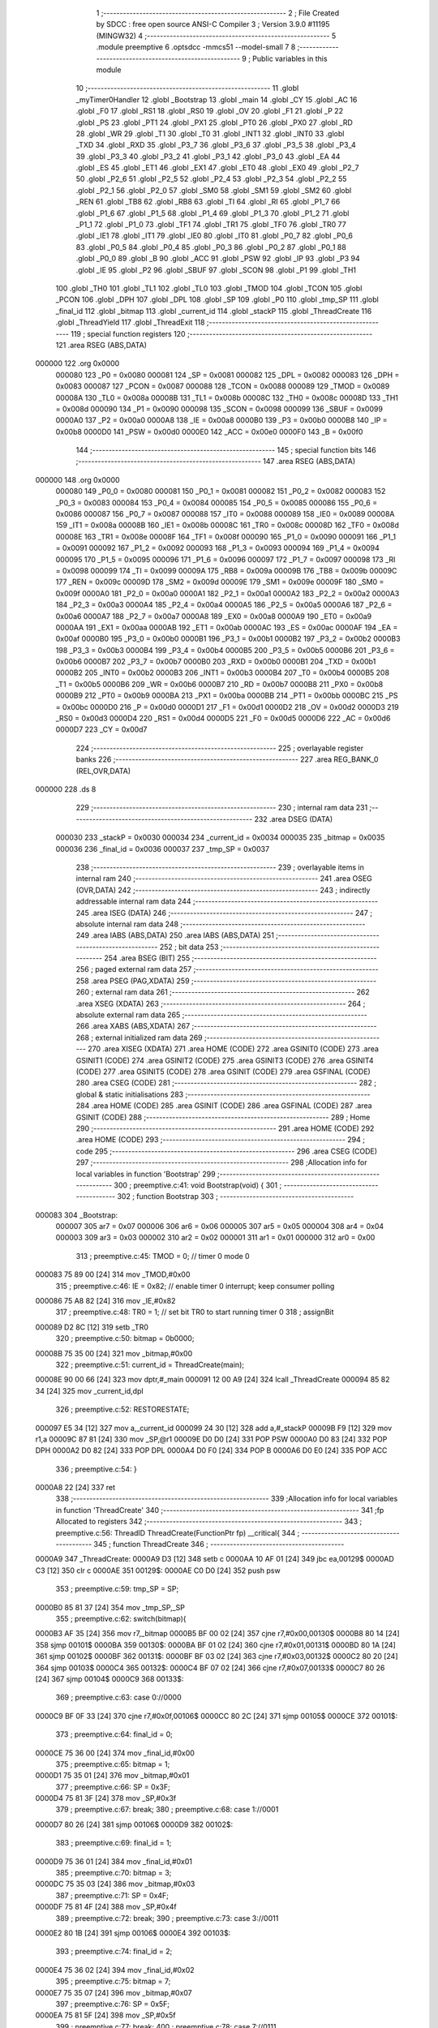                                       1 ;--------------------------------------------------------
                                      2 ; File Created by SDCC : free open source ANSI-C Compiler
                                      3 ; Version 3.9.0 #11195 (MINGW32)
                                      4 ;--------------------------------------------------------
                                      5 	.module preemptive
                                      6 	.optsdcc -mmcs51 --model-small
                                      7 	
                                      8 ;--------------------------------------------------------
                                      9 ; Public variables in this module
                                     10 ;--------------------------------------------------------
                                     11 	.globl _myTimer0Handler
                                     12 	.globl _Bootstrap
                                     13 	.globl _main
                                     14 	.globl _CY
                                     15 	.globl _AC
                                     16 	.globl _F0
                                     17 	.globl _RS1
                                     18 	.globl _RS0
                                     19 	.globl _OV
                                     20 	.globl _F1
                                     21 	.globl _P
                                     22 	.globl _PS
                                     23 	.globl _PT1
                                     24 	.globl _PX1
                                     25 	.globl _PT0
                                     26 	.globl _PX0
                                     27 	.globl _RD
                                     28 	.globl _WR
                                     29 	.globl _T1
                                     30 	.globl _T0
                                     31 	.globl _INT1
                                     32 	.globl _INT0
                                     33 	.globl _TXD
                                     34 	.globl _RXD
                                     35 	.globl _P3_7
                                     36 	.globl _P3_6
                                     37 	.globl _P3_5
                                     38 	.globl _P3_4
                                     39 	.globl _P3_3
                                     40 	.globl _P3_2
                                     41 	.globl _P3_1
                                     42 	.globl _P3_0
                                     43 	.globl _EA
                                     44 	.globl _ES
                                     45 	.globl _ET1
                                     46 	.globl _EX1
                                     47 	.globl _ET0
                                     48 	.globl _EX0
                                     49 	.globl _P2_7
                                     50 	.globl _P2_6
                                     51 	.globl _P2_5
                                     52 	.globl _P2_4
                                     53 	.globl _P2_3
                                     54 	.globl _P2_2
                                     55 	.globl _P2_1
                                     56 	.globl _P2_0
                                     57 	.globl _SM0
                                     58 	.globl _SM1
                                     59 	.globl _SM2
                                     60 	.globl _REN
                                     61 	.globl _TB8
                                     62 	.globl _RB8
                                     63 	.globl _TI
                                     64 	.globl _RI
                                     65 	.globl _P1_7
                                     66 	.globl _P1_6
                                     67 	.globl _P1_5
                                     68 	.globl _P1_4
                                     69 	.globl _P1_3
                                     70 	.globl _P1_2
                                     71 	.globl _P1_1
                                     72 	.globl _P1_0
                                     73 	.globl _TF1
                                     74 	.globl _TR1
                                     75 	.globl _TF0
                                     76 	.globl _TR0
                                     77 	.globl _IE1
                                     78 	.globl _IT1
                                     79 	.globl _IE0
                                     80 	.globl _IT0
                                     81 	.globl _P0_7
                                     82 	.globl _P0_6
                                     83 	.globl _P0_5
                                     84 	.globl _P0_4
                                     85 	.globl _P0_3
                                     86 	.globl _P0_2
                                     87 	.globl _P0_1
                                     88 	.globl _P0_0
                                     89 	.globl _B
                                     90 	.globl _ACC
                                     91 	.globl _PSW
                                     92 	.globl _IP
                                     93 	.globl _P3
                                     94 	.globl _IE
                                     95 	.globl _P2
                                     96 	.globl _SBUF
                                     97 	.globl _SCON
                                     98 	.globl _P1
                                     99 	.globl _TH1
                                    100 	.globl _TH0
                                    101 	.globl _TL1
                                    102 	.globl _TL0
                                    103 	.globl _TMOD
                                    104 	.globl _TCON
                                    105 	.globl _PCON
                                    106 	.globl _DPH
                                    107 	.globl _DPL
                                    108 	.globl _SP
                                    109 	.globl _P0
                                    110 	.globl _tmp_SP
                                    111 	.globl _final_id
                                    112 	.globl _bitmap
                                    113 	.globl _current_id
                                    114 	.globl _stackP
                                    115 	.globl _ThreadCreate
                                    116 	.globl _ThreadYield
                                    117 	.globl _ThreadExit
                                    118 ;--------------------------------------------------------
                                    119 ; special function registers
                                    120 ;--------------------------------------------------------
                                    121 	.area RSEG    (ABS,DATA)
      000000                        122 	.org 0x0000
                           000080   123 _P0	=	0x0080
                           000081   124 _SP	=	0x0081
                           000082   125 _DPL	=	0x0082
                           000083   126 _DPH	=	0x0083
                           000087   127 _PCON	=	0x0087
                           000088   128 _TCON	=	0x0088
                           000089   129 _TMOD	=	0x0089
                           00008A   130 _TL0	=	0x008a
                           00008B   131 _TL1	=	0x008b
                           00008C   132 _TH0	=	0x008c
                           00008D   133 _TH1	=	0x008d
                           000090   134 _P1	=	0x0090
                           000098   135 _SCON	=	0x0098
                           000099   136 _SBUF	=	0x0099
                           0000A0   137 _P2	=	0x00a0
                           0000A8   138 _IE	=	0x00a8
                           0000B0   139 _P3	=	0x00b0
                           0000B8   140 _IP	=	0x00b8
                           0000D0   141 _PSW	=	0x00d0
                           0000E0   142 _ACC	=	0x00e0
                           0000F0   143 _B	=	0x00f0
                                    144 ;--------------------------------------------------------
                                    145 ; special function bits
                                    146 ;--------------------------------------------------------
                                    147 	.area RSEG    (ABS,DATA)
      000000                        148 	.org 0x0000
                           000080   149 _P0_0	=	0x0080
                           000081   150 _P0_1	=	0x0081
                           000082   151 _P0_2	=	0x0082
                           000083   152 _P0_3	=	0x0083
                           000084   153 _P0_4	=	0x0084
                           000085   154 _P0_5	=	0x0085
                           000086   155 _P0_6	=	0x0086
                           000087   156 _P0_7	=	0x0087
                           000088   157 _IT0	=	0x0088
                           000089   158 _IE0	=	0x0089
                           00008A   159 _IT1	=	0x008a
                           00008B   160 _IE1	=	0x008b
                           00008C   161 _TR0	=	0x008c
                           00008D   162 _TF0	=	0x008d
                           00008E   163 _TR1	=	0x008e
                           00008F   164 _TF1	=	0x008f
                           000090   165 _P1_0	=	0x0090
                           000091   166 _P1_1	=	0x0091
                           000092   167 _P1_2	=	0x0092
                           000093   168 _P1_3	=	0x0093
                           000094   169 _P1_4	=	0x0094
                           000095   170 _P1_5	=	0x0095
                           000096   171 _P1_6	=	0x0096
                           000097   172 _P1_7	=	0x0097
                           000098   173 _RI	=	0x0098
                           000099   174 _TI	=	0x0099
                           00009A   175 _RB8	=	0x009a
                           00009B   176 _TB8	=	0x009b
                           00009C   177 _REN	=	0x009c
                           00009D   178 _SM2	=	0x009d
                           00009E   179 _SM1	=	0x009e
                           00009F   180 _SM0	=	0x009f
                           0000A0   181 _P2_0	=	0x00a0
                           0000A1   182 _P2_1	=	0x00a1
                           0000A2   183 _P2_2	=	0x00a2
                           0000A3   184 _P2_3	=	0x00a3
                           0000A4   185 _P2_4	=	0x00a4
                           0000A5   186 _P2_5	=	0x00a5
                           0000A6   187 _P2_6	=	0x00a6
                           0000A7   188 _P2_7	=	0x00a7
                           0000A8   189 _EX0	=	0x00a8
                           0000A9   190 _ET0	=	0x00a9
                           0000AA   191 _EX1	=	0x00aa
                           0000AB   192 _ET1	=	0x00ab
                           0000AC   193 _ES	=	0x00ac
                           0000AF   194 _EA	=	0x00af
                           0000B0   195 _P3_0	=	0x00b0
                           0000B1   196 _P3_1	=	0x00b1
                           0000B2   197 _P3_2	=	0x00b2
                           0000B3   198 _P3_3	=	0x00b3
                           0000B4   199 _P3_4	=	0x00b4
                           0000B5   200 _P3_5	=	0x00b5
                           0000B6   201 _P3_6	=	0x00b6
                           0000B7   202 _P3_7	=	0x00b7
                           0000B0   203 _RXD	=	0x00b0
                           0000B1   204 _TXD	=	0x00b1
                           0000B2   205 _INT0	=	0x00b2
                           0000B3   206 _INT1	=	0x00b3
                           0000B4   207 _T0	=	0x00b4
                           0000B5   208 _T1	=	0x00b5
                           0000B6   209 _WR	=	0x00b6
                           0000B7   210 _RD	=	0x00b7
                           0000B8   211 _PX0	=	0x00b8
                           0000B9   212 _PT0	=	0x00b9
                           0000BA   213 _PX1	=	0x00ba
                           0000BB   214 _PT1	=	0x00bb
                           0000BC   215 _PS	=	0x00bc
                           0000D0   216 _P	=	0x00d0
                           0000D1   217 _F1	=	0x00d1
                           0000D2   218 _OV	=	0x00d2
                           0000D3   219 _RS0	=	0x00d3
                           0000D4   220 _RS1	=	0x00d4
                           0000D5   221 _F0	=	0x00d5
                           0000D6   222 _AC	=	0x00d6
                           0000D7   223 _CY	=	0x00d7
                                    224 ;--------------------------------------------------------
                                    225 ; overlayable register banks
                                    226 ;--------------------------------------------------------
                                    227 	.area REG_BANK_0	(REL,OVR,DATA)
      000000                        228 	.ds 8
                                    229 ;--------------------------------------------------------
                                    230 ; internal ram data
                                    231 ;--------------------------------------------------------
                                    232 	.area DSEG    (DATA)
                           000030   233 _stackP	=	0x0030
                           000034   234 _current_id	=	0x0034
                           000035   235 _bitmap	=	0x0035
                           000036   236 _final_id	=	0x0036
                           000037   237 _tmp_SP	=	0x0037
                                    238 ;--------------------------------------------------------
                                    239 ; overlayable items in internal ram 
                                    240 ;--------------------------------------------------------
                                    241 	.area	OSEG    (OVR,DATA)
                                    242 ;--------------------------------------------------------
                                    243 ; indirectly addressable internal ram data
                                    244 ;--------------------------------------------------------
                                    245 	.area ISEG    (DATA)
                                    246 ;--------------------------------------------------------
                                    247 ; absolute internal ram data
                                    248 ;--------------------------------------------------------
                                    249 	.area IABS    (ABS,DATA)
                                    250 	.area IABS    (ABS,DATA)
                                    251 ;--------------------------------------------------------
                                    252 ; bit data
                                    253 ;--------------------------------------------------------
                                    254 	.area BSEG    (BIT)
                                    255 ;--------------------------------------------------------
                                    256 ; paged external ram data
                                    257 ;--------------------------------------------------------
                                    258 	.area PSEG    (PAG,XDATA)
                                    259 ;--------------------------------------------------------
                                    260 ; external ram data
                                    261 ;--------------------------------------------------------
                                    262 	.area XSEG    (XDATA)
                                    263 ;--------------------------------------------------------
                                    264 ; absolute external ram data
                                    265 ;--------------------------------------------------------
                                    266 	.area XABS    (ABS,XDATA)
                                    267 ;--------------------------------------------------------
                                    268 ; external initialized ram data
                                    269 ;--------------------------------------------------------
                                    270 	.area XISEG   (XDATA)
                                    271 	.area HOME    (CODE)
                                    272 	.area GSINIT0 (CODE)
                                    273 	.area GSINIT1 (CODE)
                                    274 	.area GSINIT2 (CODE)
                                    275 	.area GSINIT3 (CODE)
                                    276 	.area GSINIT4 (CODE)
                                    277 	.area GSINIT5 (CODE)
                                    278 	.area GSINIT  (CODE)
                                    279 	.area GSFINAL (CODE)
                                    280 	.area CSEG    (CODE)
                                    281 ;--------------------------------------------------------
                                    282 ; global & static initialisations
                                    283 ;--------------------------------------------------------
                                    284 	.area HOME    (CODE)
                                    285 	.area GSINIT  (CODE)
                                    286 	.area GSFINAL (CODE)
                                    287 	.area GSINIT  (CODE)
                                    288 ;--------------------------------------------------------
                                    289 ; Home
                                    290 ;--------------------------------------------------------
                                    291 	.area HOME    (CODE)
                                    292 	.area HOME    (CODE)
                                    293 ;--------------------------------------------------------
                                    294 ; code
                                    295 ;--------------------------------------------------------
                                    296 	.area CSEG    (CODE)
                                    297 ;------------------------------------------------------------
                                    298 ;Allocation info for local variables in function 'Bootstrap'
                                    299 ;------------------------------------------------------------
                                    300 ;	preemptive.c:41: void Bootstrap(void) {
                                    301 ;	-----------------------------------------
                                    302 ;	 function Bootstrap
                                    303 ;	-----------------------------------------
      000083                        304 _Bootstrap:
                           000007   305 	ar7 = 0x07
                           000006   306 	ar6 = 0x06
                           000005   307 	ar5 = 0x05
                           000004   308 	ar4 = 0x04
                           000003   309 	ar3 = 0x03
                           000002   310 	ar2 = 0x02
                           000001   311 	ar1 = 0x01
                           000000   312 	ar0 = 0x00
                                    313 ;	preemptive.c:45: TMOD = 0;  // timer 0 mode 0
      000083 75 89 00         [24]  314 	mov	_TMOD,#0x00
                                    315 ;	preemptive.c:46: IE = 0x82;  // enable timer 0 interrupt; keep consumer polling
      000086 75 A8 82         [24]  316 	mov	_IE,#0x82
                                    317 ;	preemptive.c:48: TR0 = 1; // set bit TR0 to start running timer 0
                                    318 ;	assignBit
      000089 D2 8C            [12]  319 	setb	_TR0
                                    320 ;	preemptive.c:50: bitmap = 0b0000;
      00008B 75 35 00         [24]  321 	mov	_bitmap,#0x00
                                    322 ;	preemptive.c:51: current_id = ThreadCreate(main);
      00008E 90 00 66         [24]  323 	mov	dptr,#_main
      000091 12 00 A9         [24]  324 	lcall	_ThreadCreate
      000094 85 82 34         [24]  325 	mov	_current_id,dpl
                                    326 ;	preemptive.c:52: RESTORESTATE;
      000097 E5 34            [12]  327 	mov	a,_current_id
      000099 24 30            [12]  328 	add	a,#_stackP
      00009B F9               [12]  329 	mov	r1,a
      00009C 87 81            [24]  330 	mov	_SP,@r1
      00009E D0 D0            [24]  331 	POP PSW 
      0000A0 D0 83            [24]  332 	POP DPH 
      0000A2 D0 82            [24]  333 	POP DPL 
      0000A4 D0 F0            [24]  334 	POP B 
      0000A6 D0 E0            [24]  335 	POP ACC 
                                    336 ;	preemptive.c:54: }
      0000A8 22               [24]  337 	ret
                                    338 ;------------------------------------------------------------
                                    339 ;Allocation info for local variables in function 'ThreadCreate'
                                    340 ;------------------------------------------------------------
                                    341 ;fp                        Allocated to registers 
                                    342 ;------------------------------------------------------------
                                    343 ;	preemptive.c:56: ThreadID ThreadCreate(FunctionPtr fp) __critical{
                                    344 ;	-----------------------------------------
                                    345 ;	 function ThreadCreate
                                    346 ;	-----------------------------------------
      0000A9                        347 _ThreadCreate:
      0000A9 D3               [12]  348 	setb	c
      0000AA 10 AF 01         [24]  349 	jbc	ea,00129$
      0000AD C3               [12]  350 	clr	c
      0000AE                        351 00129$:
      0000AE C0 D0            [24]  352 	push	psw
                                    353 ;	preemptive.c:59: tmp_SP = SP;
      0000B0 85 81 37         [24]  354 	mov	_tmp_SP,_SP
                                    355 ;	preemptive.c:62: switch(bitmap){
      0000B3 AF 35            [24]  356 	mov	r7,_bitmap
      0000B5 BF 00 02         [24]  357 	cjne	r7,#0x00,00130$
      0000B8 80 14            [24]  358 	sjmp	00101$
      0000BA                        359 00130$:
      0000BA BF 01 02         [24]  360 	cjne	r7,#0x01,00131$
      0000BD 80 1A            [24]  361 	sjmp	00102$
      0000BF                        362 00131$:
      0000BF BF 03 02         [24]  363 	cjne	r7,#0x03,00132$
      0000C2 80 20            [24]  364 	sjmp	00103$
      0000C4                        365 00132$:
      0000C4 BF 07 02         [24]  366 	cjne	r7,#0x07,00133$
      0000C7 80 26            [24]  367 	sjmp	00104$
      0000C9                        368 00133$:
                                    369 ;	preemptive.c:63: case 0://0000
      0000C9 BF 0F 33         [24]  370 	cjne	r7,#0x0f,00106$
      0000CC 80 2C            [24]  371 	sjmp	00105$
      0000CE                        372 00101$:
                                    373 ;	preemptive.c:64: final_id = 0;
      0000CE 75 36 00         [24]  374 	mov	_final_id,#0x00
                                    375 ;	preemptive.c:65: bitmap = 1;
      0000D1 75 35 01         [24]  376 	mov	_bitmap,#0x01
                                    377 ;	preemptive.c:66: SP = 0x3F;
      0000D4 75 81 3F         [24]  378 	mov	_SP,#0x3f
                                    379 ;	preemptive.c:67: break;
                                    380 ;	preemptive.c:68: case 1://0001
      0000D7 80 26            [24]  381 	sjmp	00106$
      0000D9                        382 00102$:
                                    383 ;	preemptive.c:69: final_id = 1;
      0000D9 75 36 01         [24]  384 	mov	_final_id,#0x01
                                    385 ;	preemptive.c:70: bitmap = 3;
      0000DC 75 35 03         [24]  386 	mov	_bitmap,#0x03
                                    387 ;	preemptive.c:71: SP = 0x4F;
      0000DF 75 81 4F         [24]  388 	mov	_SP,#0x4f
                                    389 ;	preemptive.c:72: break;
                                    390 ;	preemptive.c:73: case 3://0011
      0000E2 80 1B            [24]  391 	sjmp	00106$
      0000E4                        392 00103$:
                                    393 ;	preemptive.c:74: final_id = 2;
      0000E4 75 36 02         [24]  394 	mov	_final_id,#0x02
                                    395 ;	preemptive.c:75: bitmap = 7;
      0000E7 75 35 07         [24]  396 	mov	_bitmap,#0x07
                                    397 ;	preemptive.c:76: SP = 0x5F;
      0000EA 75 81 5F         [24]  398 	mov	_SP,#0x5f
                                    399 ;	preemptive.c:77: break;
                                    400 ;	preemptive.c:78: case 7://0111
      0000ED 80 10            [24]  401 	sjmp	00106$
      0000EF                        402 00104$:
                                    403 ;	preemptive.c:79: final_id = 3;
      0000EF 75 36 03         [24]  404 	mov	_final_id,#0x03
                                    405 ;	preemptive.c:80: bitmap = 15;
      0000F2 75 35 0F         [24]  406 	mov	_bitmap,#0x0f
                                    407 ;	preemptive.c:81: SP = 0x6F;
      0000F5 75 81 6F         [24]  408 	mov	_SP,#0x6f
                                    409 ;	preemptive.c:82: break;
                                    410 ;	preemptive.c:83: case 15://1111
      0000F8 80 05            [24]  411 	sjmp	00106$
      0000FA                        412 00105$:
                                    413 ;	preemptive.c:84: return -1;
      0000FA 75 82 FF         [24]  414 	mov	dpl,#0xff
                                    415 ;	preemptive.c:85: }
      0000FD 80 26            [24]  416 	sjmp	00107$
      0000FF                        417 00106$:
                                    418 ;	preemptive.c:89: PSW = final_id << 3;// CY AC F0 RS1 RS0 OV UD P other are 0 except rs1 rs0
      0000FF E5 36            [12]  419 	mov	a,_final_id
      000101 FF               [12]  420 	mov	r7,a
      000102 C4               [12]  421 	swap	a
      000103 03               [12]  422 	rr	a
      000104 54 F8            [12]  423 	anl	a,#0xf8
      000106 F5 D0            [12]  424 	mov	_PSW,a
                                    425 ;	preemptive.c:100: __endasm; 
      000108 C0 82            [24]  426 	PUSH	DPL
      00010A C0 83            [24]  427 	PUSH	DPH
      00010C 54 00            [12]  428 	ANL	A,#0
      00010E C0 E0            [24]  429 	PUSH	ACC
      000110 C0 E0            [24]  430 	PUSH	ACC
      000112 C0 E0            [24]  431 	PUSH	ACC
      000114 C0 E0            [24]  432 	PUSH	ACC
      000116 C0 D0            [24]  433 	PUSH	PSW
                                    434 ;	preemptive.c:102: stackP[final_id] = SP;
      000118 E5 36            [12]  435 	mov	a,_final_id
      00011A 24 30            [12]  436 	add	a,#_stackP
      00011C F8               [12]  437 	mov	r0,a
      00011D A6 81            [24]  438 	mov	@r0,_SP
                                    439 ;	preemptive.c:103: SP = tmp_SP;
      00011F 85 37 81         [24]  440 	mov	_SP,_tmp_SP
                                    441 ;	preemptive.c:105: return final_id;
      000122 85 36 82         [24]  442 	mov	dpl,_final_id
      000125                        443 00107$:
                                    444 ;	preemptive.c:106: }
      000125 D0 D0            [24]  445 	pop	psw
      000127 92 AF            [24]  446 	mov	ea,c
      000129 22               [24]  447 	ret
                                    448 ;------------------------------------------------------------
                                    449 ;Allocation info for local variables in function 'ThreadYield'
                                    450 ;------------------------------------------------------------
                                    451 ;	preemptive.c:111: void ThreadYield(void) __critical{
                                    452 ;	-----------------------------------------
                                    453 ;	 function ThreadYield
                                    454 ;	-----------------------------------------
      00012A                        455 _ThreadYield:
      00012A D3               [12]  456 	setb	c
      00012B 10 AF 01         [24]  457 	jbc	ea,00148$
      00012E C3               [12]  458 	clr	c
      00012F                        459 00148$:
      00012F C0 D0            [24]  460 	push	psw
                                    461 ;	preemptive.c:112: SAVESTATE;
      000131 C0 E0            [24]  462 	PUSH ACC 
      000133 C0 F0            [24]  463 	PUSH B 
      000135 C0 82            [24]  464 	PUSH DPL 
      000137 C0 83            [24]  465 	PUSH DPH 
      000139 C0 D0            [24]  466 	PUSH PSW 
      00013B E5 34            [12]  467 	mov	a,_current_id
      00013D 24 30            [12]  468 	add	a,#_stackP
      00013F F8               [12]  469 	mov	r0,a
      000140 A6 81            [24]  470 	mov	@r0,_SP
                                    471 ;	preemptive.c:130: __endasm;
      000142 E8               [12]  472 	MOV	A, R0
      000143 C0 E0            [24]  473 	PUSH	ACC
      000145 E9               [12]  474 	MOV	A, R1
      000146 C0 E0            [24]  475 	PUSH	ACC
      000148 EA               [12]  476 	MOV	A, R2
      000149 C0 E0            [24]  477 	PUSH	ACC
      00014B EB               [12]  478 	MOV	A, R3
      00014C C0 E0            [24]  479 	PUSH	ACC
      00014E EC               [12]  480 	MOV	A, R4
      00014F C0 E0            [24]  481 	PUSH	ACC
      000151 ED               [12]  482 	MOV	A, R5
      000152 C0 E0            [24]  483 	PUSH	ACC
      000154 EE               [12]  484 	MOV	A, R6
      000155 C0 E0            [24]  485 	PUSH	ACC
      000157 EF               [12]  486 	MOV	A, R7
      000158 C0 E0            [24]  487 	PUSH	ACC
                                    488 ;	preemptive.c:134: if(current_id==3) current_id=0;
      00015A 74 03            [12]  489 	mov	a,#0x03
      00015C B5 34 05         [24]  490 	cjne	a,_current_id,00102$
      00015F 75 34 00         [24]  491 	mov	_current_id,#0x00
      000162 80 05            [24]  492 	sjmp	00103$
      000164                        493 00102$:
                                    494 ;	preemptive.c:135: else current_id++;
      000164 E5 34            [12]  495 	mov	a,_current_id
      000166 04               [12]  496 	inc	a
      000167 F5 34            [12]  497 	mov	_current_id,a
      000169                        498 00103$:
                                    499 ;	preemptive.c:137: if (bitmap == 1)
      000169 74 01            [12]  500 	mov	a,#0x01
      00016B B5 35 09         [24]  501 	cjne	a,_bitmap,00116$
                                    502 ;	preemptive.c:139: if (current_id > 0)
      00016E E5 34            [12]  503 	mov	a,_current_id
      000170 60 23            [24]  504 	jz	00117$
                                    505 ;	preemptive.c:140: current_id = 0;
      000172 75 34 00         [24]  506 	mov	_current_id,#0x00
      000175 80 1E            [24]  507 	sjmp	00117$
      000177                        508 00116$:
                                    509 ;	preemptive.c:142: else if (bitmap == 3)
      000177 74 03            [12]  510 	mov	a,#0x03
      000179 B5 35 0B         [24]  511 	cjne	a,_bitmap,00113$
                                    512 ;	preemptive.c:144: if (current_id > 1)
      00017C E5 34            [12]  513 	mov	a,_current_id
      00017E 24 FE            [12]  514 	add	a,#0xff - 0x01
      000180 50 13            [24]  515 	jnc	00117$
                                    516 ;	preemptive.c:145: current_id = 0;
      000182 75 34 00         [24]  517 	mov	_current_id,#0x00
      000185 80 0E            [24]  518 	sjmp	00117$
      000187                        519 00113$:
                                    520 ;	preemptive.c:147: else if (bitmap == 7)
      000187 74 07            [12]  521 	mov	a,#0x07
      000189 B5 35 09         [24]  522 	cjne	a,_bitmap,00117$
                                    523 ;	preemptive.c:149: if (current_id > 2)
      00018C E5 34            [12]  524 	mov	a,_current_id
      00018E 24 FD            [12]  525 	add	a,#0xff - 0x02
      000190 50 03            [24]  526 	jnc	00117$
                                    527 ;	preemptive.c:150: current_id = 0;
      000192 75 34 00         [24]  528 	mov	_current_id,#0x00
      000195                        529 00117$:
                                    530 ;	preemptive.c:174: __endasm;
      000195 D0 E0            [24]  531 	POP	ACC
      000197 FF               [12]  532 	MOV	R7, A
      000198 D0 E0            [24]  533 	POP	ACC
      00019A FE               [12]  534 	MOV	R6, A
      00019B D0 E0            [24]  535 	POP	ACC
      00019D FD               [12]  536 	MOV	R5, A
      00019E D0 E0            [24]  537 	POP	ACC
      0001A0 FC               [12]  538 	MOV	R4, A
      0001A1 D0 E0            [24]  539 	POP	ACC
      0001A3 FB               [12]  540 	MOV	R3, A
      0001A4 D0 E0            [24]  541 	POP	ACC
      0001A6 FA               [12]  542 	MOV	R2, A
      0001A7 D0 E0            [24]  543 	POP	ACC
      0001A9 F9               [12]  544 	MOV	R1, A
      0001AA D0 E0            [24]  545 	POP	ACC
      0001AC F8               [12]  546 	MOV	R0, A
                                    547 ;	preemptive.c:176: RESTORESTATE;
      0001AD E5 34            [12]  548 	mov	a,_current_id
      0001AF 24 30            [12]  549 	add	a,#_stackP
      0001B1 F9               [12]  550 	mov	r1,a
      0001B2 87 81            [24]  551 	mov	_SP,@r1
      0001B4 D0 D0            [24]  552 	POP PSW 
      0001B6 D0 83            [24]  553 	POP DPH 
      0001B8 D0 82            [24]  554 	POP DPL 
      0001BA D0 F0            [24]  555 	POP B 
      0001BC D0 E0            [24]  556 	POP ACC 
                                    557 ;	preemptive.c:177: }
      0001BE D0 D0            [24]  558 	pop	psw
      0001C0 92 AF            [24]  559 	mov	ea,c
      0001C2 22               [24]  560 	ret
                                    561 ;------------------------------------------------------------
                                    562 ;Allocation info for local variables in function 'myTimer0Handler'
                                    563 ;------------------------------------------------------------
                                    564 ;	preemptive.c:180: void myTimer0Handler(){
                                    565 ;	-----------------------------------------
                                    566 ;	 function myTimer0Handler
                                    567 ;	-----------------------------------------
      0001C3                        568 _myTimer0Handler:
                                    569 ;	preemptive.c:181: EA = 0;
                                    570 ;	assignBit
      0001C3 C2 AF            [12]  571 	clr	_EA
                                    572 ;	preemptive.c:182: SAVESTATE;
      0001C5 C0 E0            [24]  573 	PUSH ACC 
      0001C7 C0 F0            [24]  574 	PUSH B 
      0001C9 C0 82            [24]  575 	PUSH DPL 
      0001CB C0 83            [24]  576 	PUSH DPH 
      0001CD C0 D0            [24]  577 	PUSH PSW 
      0001CF E5 34            [12]  578 	mov	a,_current_id
      0001D1 24 30            [12]  579 	add	a,#_stackP
      0001D3 F8               [12]  580 	mov	r0,a
      0001D4 A6 81            [24]  581 	mov	@r0,_SP
                                    582 ;	preemptive.c:200: __endasm;
      0001D6 E8               [12]  583 	MOV	A, R0
      0001D7 C0 E0            [24]  584 	PUSH	ACC
      0001D9 E9               [12]  585 	MOV	A, R1
      0001DA C0 E0            [24]  586 	PUSH	ACC
      0001DC EA               [12]  587 	MOV	A, R2
      0001DD C0 E0            [24]  588 	PUSH	ACC
      0001DF EB               [12]  589 	MOV	A, R3
      0001E0 C0 E0            [24]  590 	PUSH	ACC
      0001E2 EC               [12]  591 	MOV	A, R4
      0001E3 C0 E0            [24]  592 	PUSH	ACC
      0001E5 ED               [12]  593 	MOV	A, R5
      0001E6 C0 E0            [24]  594 	PUSH	ACC
      0001E8 EE               [12]  595 	MOV	A, R6
      0001E9 C0 E0            [24]  596 	PUSH	ACC
      0001EB EF               [12]  597 	MOV	A, R7
      0001EC C0 E0            [24]  598 	PUSH	ACC
                                    599 ;	preemptive.c:204: if(current_id==3) current_id=0;
      0001EE 74 03            [12]  600 	mov	a,#0x03
      0001F0 B5 34 05         [24]  601 	cjne	a,_current_id,00102$
      0001F3 75 34 00         [24]  602 	mov	_current_id,#0x00
      0001F6 80 05            [24]  603 	sjmp	00103$
      0001F8                        604 00102$:
                                    605 ;	preemptive.c:205: else current_id++;
      0001F8 E5 34            [12]  606 	mov	a,_current_id
      0001FA 04               [12]  607 	inc	a
      0001FB F5 34            [12]  608 	mov	_current_id,a
      0001FD                        609 00103$:
                                    610 ;	preemptive.c:207: if (bitmap == 1)
      0001FD 74 01            [12]  611 	mov	a,#0x01
      0001FF B5 35 09         [24]  612 	cjne	a,_bitmap,00116$
                                    613 ;	preemptive.c:209: if (current_id > 0)
      000202 E5 34            [12]  614 	mov	a,_current_id
      000204 60 23            [24]  615 	jz	00117$
                                    616 ;	preemptive.c:210: current_id = 0;
      000206 75 34 00         [24]  617 	mov	_current_id,#0x00
      000209 80 1E            [24]  618 	sjmp	00117$
      00020B                        619 00116$:
                                    620 ;	preemptive.c:212: else if (bitmap == 3)
      00020B 74 03            [12]  621 	mov	a,#0x03
      00020D B5 35 0B         [24]  622 	cjne	a,_bitmap,00113$
                                    623 ;	preemptive.c:214: if (current_id > 1)
      000210 E5 34            [12]  624 	mov	a,_current_id
      000212 24 FE            [12]  625 	add	a,#0xff - 0x01
      000214 50 13            [24]  626 	jnc	00117$
                                    627 ;	preemptive.c:215: current_id = 0;
      000216 75 34 00         [24]  628 	mov	_current_id,#0x00
      000219 80 0E            [24]  629 	sjmp	00117$
      00021B                        630 00113$:
                                    631 ;	preemptive.c:217: else if (bitmap == 7)
      00021B 74 07            [12]  632 	mov	a,#0x07
      00021D B5 35 09         [24]  633 	cjne	a,_bitmap,00117$
                                    634 ;	preemptive.c:219: if (current_id > 2)
      000220 E5 34            [12]  635 	mov	a,_current_id
      000222 24 FD            [12]  636 	add	a,#0xff - 0x02
      000224 50 03            [24]  637 	jnc	00117$
                                    638 ;	preemptive.c:220: current_id = 0;
      000226 75 34 00         [24]  639 	mov	_current_id,#0x00
      000229                        640 00117$:
                                    641 ;	preemptive.c:243: __endasm;
      000229 D0 E0            [24]  642 	POP	ACC
      00022B FF               [12]  643 	MOV	R7, A
      00022C D0 E0            [24]  644 	POP	ACC
      00022E FE               [12]  645 	MOV	R6, A
      00022F D0 E0            [24]  646 	POP	ACC
      000231 FD               [12]  647 	MOV	R5, A
      000232 D0 E0            [24]  648 	POP	ACC
      000234 FC               [12]  649 	MOV	R4, A
      000235 D0 E0            [24]  650 	POP	ACC
      000237 FB               [12]  651 	MOV	R3, A
      000238 D0 E0            [24]  652 	POP	ACC
      00023A FA               [12]  653 	MOV	R2, A
      00023B D0 E0            [24]  654 	POP	ACC
      00023D F9               [12]  655 	MOV	R1, A
      00023E D0 E0            [24]  656 	POP	ACC
      000240 F8               [12]  657 	MOV	R0, A
                                    658 ;	preemptive.c:245: RESTORESTATE;
      000241 E5 34            [12]  659 	mov	a,_current_id
      000243 24 30            [12]  660 	add	a,#_stackP
      000245 F9               [12]  661 	mov	r1,a
      000246 87 81            [24]  662 	mov	_SP,@r1
      000248 D0 D0            [24]  663 	POP PSW 
      00024A D0 83            [24]  664 	POP DPH 
      00024C D0 82            [24]  665 	POP DPL 
      00024E D0 F0            [24]  666 	POP B 
      000250 D0 E0            [24]  667 	POP ACC 
                                    668 ;	preemptive.c:247: EA = 1;
                                    669 ;	assignBit
      000252 D2 AF            [12]  670 	setb	_EA
                                    671 ;	preemptive.c:250: __endasm;
      000254 32               [24]  672 	RETI
                                    673 ;	preemptive.c:251: }
      000255 22               [24]  674 	ret
                                    675 ;------------------------------------------------------------
                                    676 ;Allocation info for local variables in function 'ThreadExit'
                                    677 ;------------------------------------------------------------
                                    678 ;	preemptive.c:255: void ThreadExit(void) __critical{
                                    679 ;	-----------------------------------------
                                    680 ;	 function ThreadExit
                                    681 ;	-----------------------------------------
      000256                        682 _ThreadExit:
      000256 D3               [12]  683 	setb	c
      000257 10 AF 01         [24]  684 	jbc	ea,00103$
      00025A C3               [12]  685 	clr	c
      00025B                        686 00103$:
      00025B C0 D0            [24]  687 	push	psw
                                    688 ;	preemptive.c:257: RESTORESTATE;
      00025D E5 34            [12]  689 	mov	a,_current_id
      00025F 24 30            [12]  690 	add	a,#_stackP
      000261 F9               [12]  691 	mov	r1,a
      000262 87 81            [24]  692 	mov	_SP,@r1
      000264 D0 D0            [24]  693 	POP PSW 
      000266 D0 83            [24]  694 	POP DPH 
      000268 D0 82            [24]  695 	POP DPL 
      00026A D0 F0            [24]  696 	POP B 
      00026C D0 E0            [24]  697 	POP ACC 
                                    698 ;	preemptive.c:258: }
      00026E D0 D0            [24]  699 	pop	psw
      000270 92 AF            [24]  700 	mov	ea,c
      000272 22               [24]  701 	ret
                                    702 	.area CSEG    (CODE)
                                    703 	.area CONST   (CODE)
                                    704 	.area XINIT   (CODE)
                                    705 	.area CABS    (ABS,CODE)
